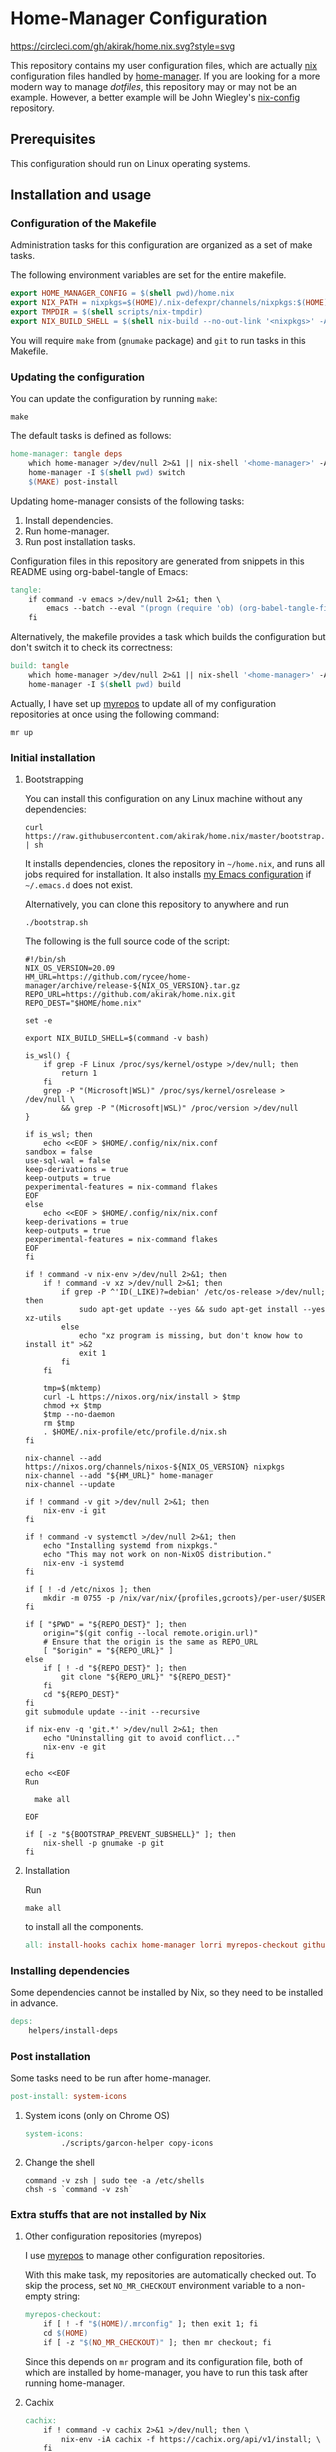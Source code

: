 #+startup: content
* Home-Manager Configuration
[[https://circleci.com/gh/akirak/home.nix][https://circleci.com/gh/akirak/home.nix.svg?style=svg]]

This repository contains my user configuration files,
which are actually [[https://nixos.org/nix/][nix]] configuration files handled by [[https://github.com/rycee/home-manager][home-manager]].
If you are looking for a more modern way to manage /dotfiles/, this repository may or may not be an example.
However, a better example will be John Wiegley's [[https://github.com/jwiegley/nix-config][nix-config]] repository.
** Table of contents                                              :noexport:
:PROPERTIES:
:TOC:      siblings
:END:
-  [[#prerequisites][Prerequisites]]
-  [[#installation-and-usage][Installation and usage]]
  -  [[#configuration-of-the-makefile][Configuration of the Makefile]]
  -  [[#updating-the-configuration][Updating the configuration]]
  -  [[#initial-installation][Initial installation]]
    -  [[#bootstrapping][Bootstrapping]]
    -  [[#choosing-a-profile][Choosing a profile]]
    -  [[#installation][Installation]]
  -  [[#installing-dependencies][Installing dependencies]]
  -  [[#post-installation][Post installation]]
    -  [[#system-icons-only-on-chrome-os][System icons (only on Chrome OS)]]
    -  [[#change-the-shell][Change the shell]]
  -  [[#extra-stuffs-that-are-not-installed-by-nix][Extra stuffs that are not installed by Nix]]
    -  [[#other-configuration-repositories-myrepos][Other configuration repositories (myrepos)]]
    -  [[#cachix][Cachix]]
    -  [[#lorri][Lorri]]
    -  [[#mrconfig-for-my-github-repositories][.mrconfig for my GitHub repositories]]
  -  [[#maintenance][Maintenance]]
    -  [[#git-hooks][Git hooks]]
    -  [[#synchronising-the-configuration-repositories][Synchronising the configuration repositories]]
    -  [[#cleaning-up][Cleaning up]]
  -  [[#phony][Phony]]

** Prerequisites
This configuration should run on Linux operating systems.
** Installation and usage
:PROPERTIES:
:header-args:makefile: :tangle Makefile
:header-args:shell: :tangle no
:END:
*** Configuration of the Makefile
Administration tasks for this configuration are organized as a set of make tasks.

The following environment variables are set for the entire makefile.

#+begin_src makefile
export HOME_MANAGER_CONFIG = $(shell pwd)/home.nix
export NIX_PATH = nixpkgs=$(HOME)/.nix-defexpr/channels/nixpkgs:$(HOME)/.nix-defexpr/channels
export TMPDIR = $(shell scripts/nix-tmpdir)
export NIX_BUILD_SHELL = $(shell nix-build --no-out-link '<nixpkgs>' -A bash)/bin/bash
#+end_src

You will require =make= from (=gnumake= package) and =git= to run tasks in this Makefile.
*** Updating the configuration
You can update the configuration by running =make=:

#+begin_src shell
make
#+end_src

The default tasks is defined as follows:

#+begin_src makefile
home-manager: tangle deps
	which home-manager >/dev/null 2>&1 || nix-shell '<home-manager>' -A install
	home-manager -I $(shell pwd) switch
	$(MAKE) post-install
#+end_src

Updating home-manager consists of the following tasks:

1. Install dependencies.
2. Run home-manager.
3. Run post installation tasks.

Configuration files in this repository are generated from snippets in this README using org-babel-tangle of Emacs:

#+begin_src makefile
tangle:
	if command -v emacs >/dev/null 2>&1; then \
		emacs --batch --eval "(progn (require 'ob) (org-babel-tangle-file \"README.org\"))"; \
	fi
#+end_src

Alternatively, the makefile provides a task which builds the configuration but don't switch it to check its correctness:

#+begin_src makefile
build: tangle
	which home-manager >/dev/null 2>&1 || nix-shell '<home-manager>' -A install
	home-manager -I $(shell pwd) build
#+end_src

Actually, I have set up [[https://myrepos.branchable.com/][myrepos]] to update all of my configuration repositories at once using the following command:

#+begin_src shell :tangle no
mr up
#+end_src
*** Initial installation
**** Bootstrapping
You can install this configuration on any Linux machine without any dependencies:

#+begin_src shell
curl https://raw.githubusercontent.com/akirak/home.nix/master/bootstrap.sh | sh
#+end_src

It installs dependencies, clones the repository in =~/home.nix=, and runs all jobs required for installation. It also installs [[https://github.com/akirak/emacs.d][my Emacs configuration]] if =~/.emacs.d= does not exist.

Alternatively, you can clone this repository to anywhere and run

#+begin_src shell
./bootstrap.sh
#+end_src

The following is the full source code of the script:

#+begin_src shell :tangle bootstrap.sh
  #!/bin/sh
  NIX_OS_VERSION=20.09
  HM_URL=https://github.com/rycee/home-manager/archive/release-${NIX_OS_VERSION}.tar.gz
  REPO_URL=https://github.com/akirak/home.nix.git
  REPO_DEST="$HOME/home.nix"

  set -e

  export NIX_BUILD_SHELL=$(command -v bash)

  is_wsl() {
      if grep -F Linux /proc/sys/kernel/ostype >/dev/null; then
          return 1
      fi
      grep -P "(Microsoft|WSL)" /proc/sys/kernel/osrelease > /dev/null \
          && grep -P "(Microsoft|WSL)" /proc/version >/dev/null
  }

  if is_wsl; then
      echo <<EOF > $HOME/.config/nix/nix.conf
  sandbox = false
  use-sql-wal = false
  keep-derivations = true
  keep-outputs = true
  pexperimental-features = nix-command flakes
  EOF
  else
      echo <<EOF > $HOME/.config/nix/nix.conf
  keep-derivations = true
  keep-outputs = true
  pexperimental-features = nix-command flakes
  EOF
  fi

  if ! command -v nix-env >/dev/null 2>&1; then
      if ! command -v xz >/dev/null 2>&1; then
          if grep -P ^'ID(_LIKE)?=debian' /etc/os-release >/dev/null; then
              sudo apt-get update --yes && sudo apt-get install --yes xz-utils
          else
              echo "xz program is missing, but don't know how to install it" >&2
              exit 1
          fi
      fi

      tmp=$(mktemp)
      curl -L https://nixos.org/nix/install > $tmp
      chmod +x $tmp
      $tmp --no-daemon
      rm $tmp
      . $HOME/.nix-profile/etc/profile.d/nix.sh
  fi

  nix-channel --add https://nixos.org/channels/nixos-${NIX_OS_VERSION} nixpkgs
  nix-channel --add "${HM_URL}" home-manager
  nix-channel --update

  if ! command -v git >/dev/null 2>&1; then
      nix-env -i git
  fi

  if ! command -v systemctl >/dev/null 2>&1; then
      echo "Installing systemd from nixpkgs."
      echo "This may not work on non-NixOS distribution."
      nix-env -i systemd
  fi

  if [ ! -d /etc/nixos ]; then
      mkdir -m 0755 -p /nix/var/nix/{profiles,gcroots}/per-user/$USER
  fi

  if [ "$PWD" = "${REPO_DEST}" ]; then
      origin="$(git config --local remote.origin.url)"
      # Ensure that the origin is the same as REPO_URL
      [ "$origin" = "${REPO_URL}" ]
  else
      if [ ! -d "${REPO_DEST}" ]; then
          git clone "${REPO_URL}" "${REPO_DEST}"
      fi
      cd "${REPO_DEST}"
  fi
  git submodule update --init --recursive

  if nix-env -q 'git.*' >/dev/null 2>&1; then
      echo "Uninstalling git to avoid conflict..."
      nix-env -e git
  fi

  echo <<EOF
  Run

    make all

  EOF

  if [ -z "${BOOTSTRAP_PREVENT_SUBSHELL}" ]; then
      nix-shell -p gnumake -p git
  fi
#+end_src
**** Installation
Run

#+begin_src shell
make all
#+end_src

to install all the components.

#+begin_src makefile
all: install-hooks cachix home-manager lorri myrepos-checkout github-projects
#+end_src
*** Installing dependencies
Some dependencies cannot be installed by Nix, so they need to be installed in advance.

#+begin_src makefile
deps:
	helpers/install-deps
#+end_src
*** Post installation
Some tasks need to be run after home-manager.

#+begin_src makefile
post-install: system-icons
#+end_src
**** System icons (only on Chrome OS)
#+begin_src makefile
  system-icons:
          ./scripts/garcon-helper copy-icons
#+end_src
**** Change the shell
#+begin_src shell :tangle no
command -v zsh | sudo tee -a /etc/shells
chsh -s `command -v zsh`
#+end_src
*** Extra stuffs that are not installed by Nix
**** Other configuration repositories (myrepos)
I use [[https://myrepos.branchable.com/][myrepos]] to manage other configuration repositories.

With this make task, my repositories are automatically checked out.
To skip the process, set =NO_MR_CHECKOUT= environment variable to a non-empty string:

#+begin_src makefile
myrepos-checkout:
	if [ ! -f "$(HOME)/.mrconfig" ]; then exit 1; fi
	cd $(HOME)
	if [ -z "$(NO_MR_CHECKOUT)" ]; then mr checkout; fi
#+end_src

Since this depends on =mr= program and its configuration file, both of which are installed by home-manager, you have to run this task after running home-manager.
**** Cachix
#+begin_src makefile
cachix:
	if ! command -v cachix 2>&1 >/dev/null; then \
		nix-env -iA cachix -f https://cachix.org/api/v1/install; \
	fi
#+end_src
**** Lorri
#+begin_src makefile
lorri:
	if ! command -v lorri >/dev/null 2>&1; then \
		scripts/install-lorri; \
	fi
#+end_src
**** .mrconfig for my GitHub repositories
#+begin_src makefile
github-projects:
	ln -sv $(shell readlink -f .)/dotfiles/projects/github/mrconfig ~/projects/github/.mrconfig
#+end_src
*** Maintenance
**** Git hooks
#+begin_src makefile
install-hooks:
	if [ -e .git ]; then nix-shell -p git --run 'git config core.hooksPath .githooks'; fi
#+end_src
**** Synchronising the configuration repositories
Use myrepos to synchronize the configuration repositories with GitHub.

To pull changes from the remotes to the local repositories, run =mr update= (or =mr up= for short):

#+begin_src shell
mr up
#+end_src

To push changes to the remotes, run =mr push=:

#+begin_src shell
mr push
#+end_src
**** Cleaning up
#+begin_src makefile
clean:
	sudo rm -rf /homeless-shelter
#+end_src
*** Phony                                                        :noexport:
#+begin_src makefile
.PHONY: install-hooks all home-manager system-icons clean \
	chsh update-nix-channels init-home-manager lorri tangle \
	myrepos-checkout cachix github-projects
#+end_src
** Meta                                                           :noexport:
:PROPERTIES:
:TOC:      ignore
:END:
# Local Variables:
# before-save-hook: org-make-toc
# org-id-link-to-org-use-id: nil
# org-src-preserve-indentation: t
# End:
